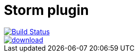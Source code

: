 = Storm plugin
:page-layout: base
:toc: right


image::https://travis-ci.org/jruby-gradle/jruby-gradle-storm-plugin.svg?branch=master["Build Status", link="https://travis-ci.org/jruby-gradle/jruby-gradle-storm-plugin"]

image::https://api.bintray.com/packages/jruby-gradle/plugins/jruby-gradle-storm-plugin/images/download.svg[link="https://bintray.com/jruby-gradle/plugins/jruby-gradle-storm-plugin/_latestVersion"]

